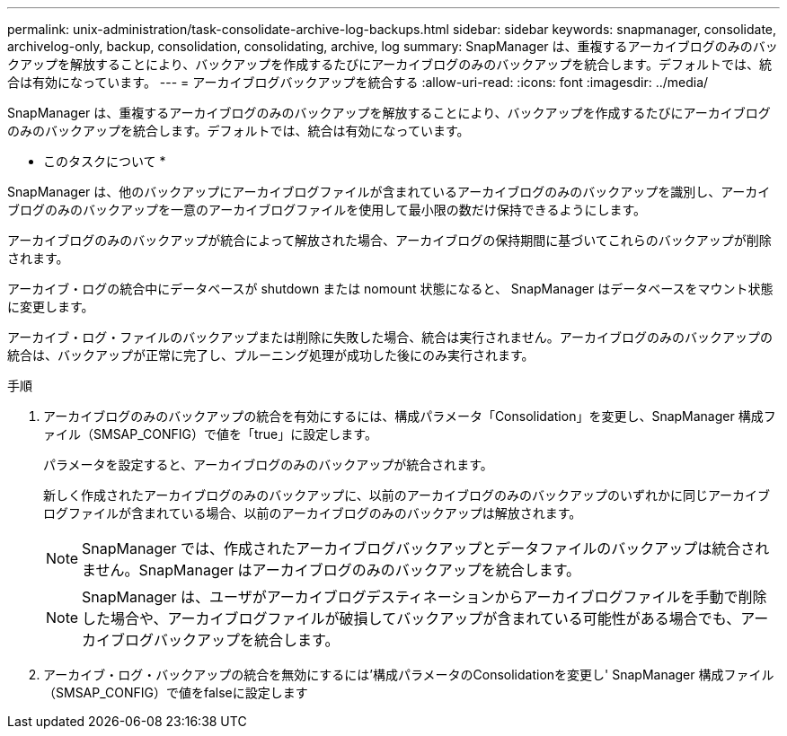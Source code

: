 ---
permalink: unix-administration/task-consolidate-archive-log-backups.html 
sidebar: sidebar 
keywords: snapmanager, consolidate, archivelog-only, backup, consolidation, consolidating, archive, log 
summary: SnapManager は、重複するアーカイブログのみのバックアップを解放することにより、バックアップを作成するたびにアーカイブログのみのバックアップを統合します。デフォルトでは、統合は有効になっています。 
---
= アーカイブログバックアップを統合する
:allow-uri-read: 
:icons: font
:imagesdir: ../media/


[role="lead"]
SnapManager は、重複するアーカイブログのみのバックアップを解放することにより、バックアップを作成するたびにアーカイブログのみのバックアップを統合します。デフォルトでは、統合は有効になっています。

* このタスクについて *

SnapManager は、他のバックアップにアーカイブログファイルが含まれているアーカイブログのみのバックアップを識別し、アーカイブログのみのバックアップを一意のアーカイブログファイルを使用して最小限の数だけ保持できるようにします。

アーカイブログのみのバックアップが統合によって解放された場合、アーカイブログの保持期間に基づいてこれらのバックアップが削除されます。

アーカイブ・ログの統合中にデータベースが shutdown または nomount 状態になると、 SnapManager はデータベースをマウント状態に変更します。

アーカイブ・ログ・ファイルのバックアップまたは削除に失敗した場合、統合は実行されません。アーカイブログのみのバックアップの統合は、バックアップが正常に完了し、プルーニング処理が成功した後にのみ実行されます。

.手順
. アーカイブログのみのバックアップの統合を有効にするには、構成パラメータ「Consolidation」を変更し、SnapManager 構成ファイル（SMSAP_CONFIG）で値を「true」に設定します。
+
パラメータを設定すると、アーカイブログのみのバックアップが統合されます。

+
新しく作成されたアーカイブログのみのバックアップに、以前のアーカイブログのみのバックアップのいずれかに同じアーカイブログファイルが含まれている場合、以前のアーカイブログのみのバックアップは解放されます。

+

NOTE: SnapManager では、作成されたアーカイブログバックアップとデータファイルのバックアップは統合されません。SnapManager はアーカイブログのみのバックアップを統合します。

+

NOTE: SnapManager は、ユーザがアーカイブログデスティネーションからアーカイブログファイルを手動で削除した場合や、アーカイブログファイルが破損してバックアップが含まれている可能性がある場合でも、アーカイブログバックアップを統合します。

. アーカイブ・ログ・バックアップの統合を無効にするには'構成パラメータのConsolidationを変更し' SnapManager 構成ファイル（SMSAP_CONFIG）で値をfalseに設定します

